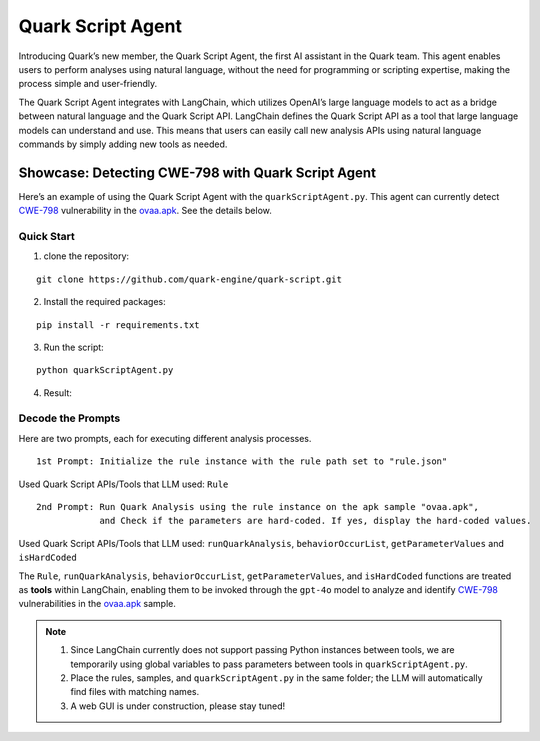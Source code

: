 Quark Script Agent
==================

Introducing Quark’s new member, the Quark Script Agent, the first AI
assistant in the Quark team. This agent enables users to perform
analyses using natural language, without the need for programming or
scripting expertise, making the process simple and user-friendly.

The Quark Script Agent integrates with LangChain, which utilizes
OpenAI’s large language models to act as a bridge between natural
language and the Quark Script API. LangChain defines the Quark Script
API as a tool that large language models can understand and use. This
means that users can easily call new analysis APIs using natural
language commands by simply adding new tools as needed.

Showcase: Detecting CWE-798 with Quark Script Agent
---------------------------------------------------

Here’s an example of using the Quark Script Agent with the
``quarkScriptAgent.py``. This agent can currently detect
`CWE-798 <https://cwe.mitre.org/data/definitions/798.html>`__
vulnerability in the `ovaa.apk <https://github.com/oversecured/ovaa>`__.
See the details below.

Quick Start
~~~~~~~~~~~

1. clone the repository:

::

   git clone https://github.com/quark-engine/quark-script.git

2. Install the required packages:

::

   pip install -r requirements.txt

3. Run the script:

::

   python quarkScriptAgent.py

4. Result:

.. image:: https://github.com/user-attachments/assets/9c8ba9d3-c8b5-4583-8cb8-750f8c3bf2a7

Decode the Prompts
~~~~~~~~~~~~~~~~~~

Here are two prompts, each for executing different analysis processes.

::

   1st Prompt: Initialize the rule instance with the rule path set to "rule.json"

Used Quark Script APIs/Tools that LLM used: ``Rule``

::

   2nd Prompt: Run Quark Analysis using the rule instance on the apk sample "ovaa.apk", 
               and Check if the parameters are hard-coded. If yes, display the hard-coded values.

Used Quark Script APIs/Tools that LLM used: ``runQuarkAnalysis``,
``behaviorOccurList``, ``getParameterValues`` and ``isHardCoded``

The ``Rule``, ``runQuarkAnalysis``, ``behaviorOccurList``,
``getParameterValues``, and ``isHardCoded`` functions are treated as
**tools** within LangChain, enabling them to be invoked through the
``gpt-4o`` model to analyze and identify
`CWE-798 <https://cwe.mitre.org/data/definitions/798.html>`__
vulnerabilities in the
`ovaa.apk <https://github.com/oversecured/ovaa>`__ sample.

.. image:: https://github.com/user-attachments/assets/4962a740-3df3-4e5e-9365-4ad0ff51f5a5

.. note::

   1. Since LangChain currently does not support passing Python
      instances between tools, we are temporarily using global variables
      to pass parameters between tools in ``quarkScriptAgent.py``.
   2. Place the rules, samples, and ``quarkScriptAgent.py`` in the same
      folder; the LLM will automatically find files with matching names.
   3. A web GUI is under construction, please stay tuned!
